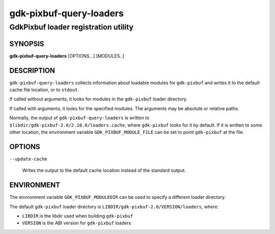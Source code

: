 .. _gdk-pixbuf-query-loaders(1):

========================
gdk-pixbuf-query-loaders
========================

-------------------------------------
GdkPixbuf loader registration utility
-------------------------------------

SYNOPSIS
--------
|   **gdk-pixbuf-query-loaders** [OPTIONS...] [MODULES..]

DESCRIPTION
-----------

``gdk-pixbuf-query-loaders`` collects information about loadable modules for
``gdk-pixbuf`` and writes it to the default cache file location, or to
``stdout``.

If called without arguments, it looks for modules in the ``gdk-pixbuf`` loader
directory.

If called with arguments, it looks for the specified modules. The arguments may
be absolute or relative paths.

Normally, the output of ``gdk-pixbuf-query-loaders`` is written to
``$libdir/gdk-pixbuf-2.0/2.10.0/loaders.cache``, where ``gdk-pixbuf`` looks for
it by default. If it is written to some other location, the environment variable
``GDK_PIXBUF_MODULE_FILE`` can be set to point ``gdk-pixbuf`` at the file.

OPTIONS
-------

``--update-cache``

  Writes the output to the default cache location instead of the standard
  output.

ENVIRONMENT
-----------

The environment variable ``GDK_PIXBUF_MODULEDIR`` can be used to specify a
different loader directory.

The default ``gdk-pixbuf`` loader directory is
``LIBDIR/gdk-pixbuf-2.0/VERSION/loaders``, where:

- ``LIBDIR`` is the libdir used when building ``gdk-pixbuf``
- ``VERSION`` is the ABI version for ``gdk-pixbuf`` loaders
